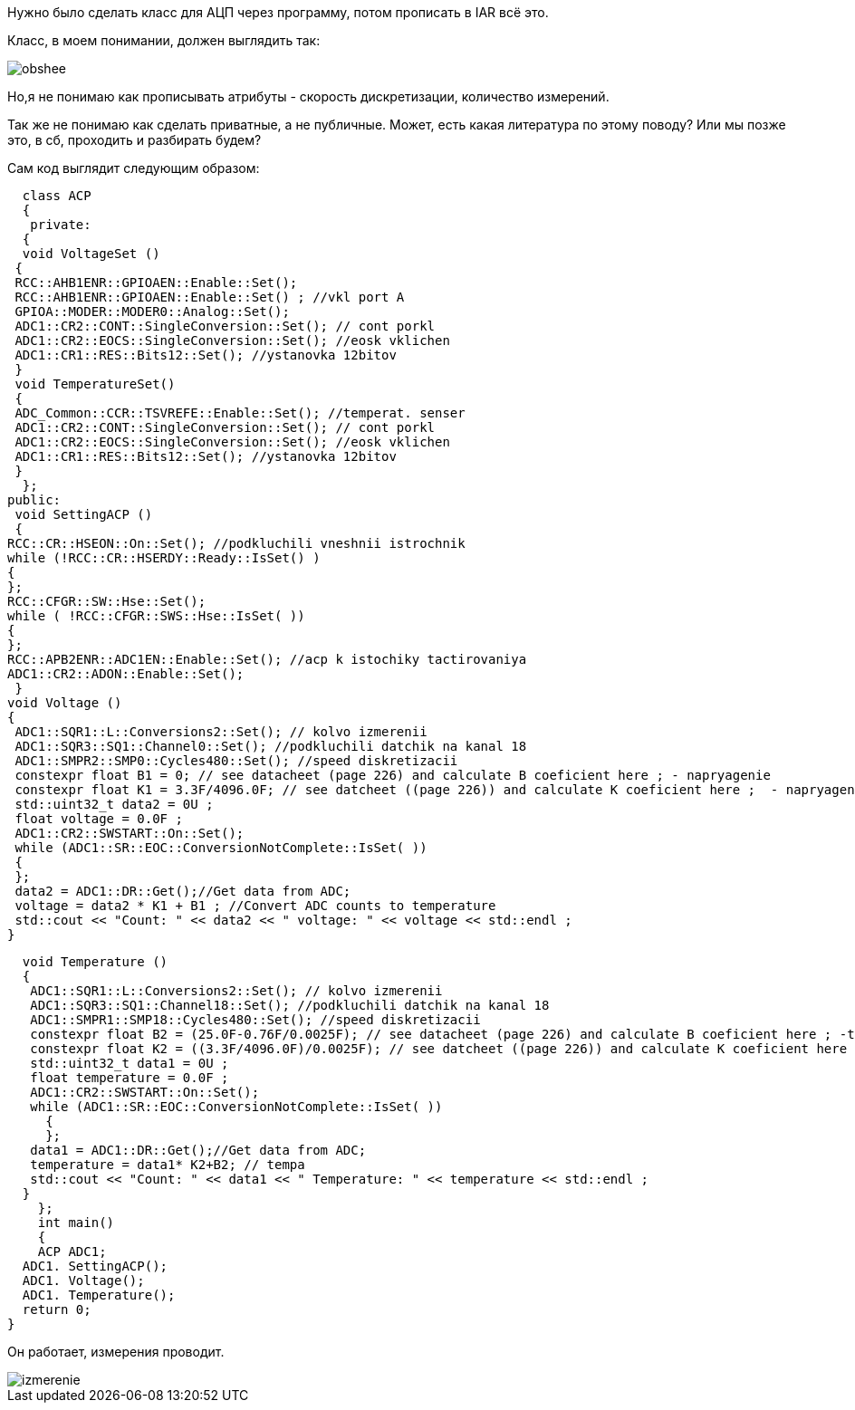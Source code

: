 :imagesdir: photo

Нужно было сделать класс для АЦП через программу, потом прописать в IAR всё это.

Класс, в моем понимании, должен выглядить так:

image::obshee.png[]

Но,я не понимаю как прописывать атрибуты - скорость дискретизации, количество измерений.

Так же не понимаю как сделать приватные, а не публичные. Может, есть какая литература по этому поводу? Или мы позже это, в сб, проходить и разбирать будем?

Сам код выглядит следующим образом:

    class ACP
    {
     private:
    {
    void VoltageSet ()
   {
   RCC::AHB1ENR::GPIOAEN::Enable::Set();
   RCC::AHB1ENR::GPIOAEN::Enable::Set() ; //vkl port A
   GPIOA::MODER::MODER0::Analog::Set();
   ADC1::CR2::CONT::SingleConversion::Set(); // cont porkl
   ADC1::CR2::EOCS::SingleConversion::Set(); //eosk vklichen
   ADC1::CR1::RES::Bits12::Set(); //ystanovka 12bitov
   }
   void TemperatureSet()
   {
   ADC_Common::CCR::TSVREFE::Enable::Set(); //temperat. senser  
   ADC1::CR2::CONT::SingleConversion::Set(); // cont porkl
   ADC1::CR2::EOCS::SingleConversion::Set(); //eosk vklichen
   ADC1::CR1::RES::Bits12::Set(); //ystanovka 12bitov
   }
    };
  public:
   void SettingACP ()
   {
  RCC::CR::HSEON::On::Set(); //podkluchili vneshnii istrochnik
  while (!RCC::CR::HSERDY::Ready::IsSet() )
  {
  };
  RCC::CFGR::SW::Hse::Set();
  while ( !RCC::CFGR::SWS::Hse::IsSet( ))
  { 
  };
  RCC::APB2ENR::ADC1EN::Enable::Set(); //acp k istochiky tactirovaniya
  ADC1::CR2::ADON::Enable::Set();
   }
  void Voltage ()
  {
   ADC1::SQR1::L::Conversions2::Set(); // kolvo izmerenii 
   ADC1::SQR3::SQ1::Channel0::Set(); //podkluchili datchik na kanal 18
   ADC1::SMPR2::SMP0::Cycles480::Set(); //speed diskretizacii
   constexpr float B1 = 0; // see datacheet (page 226) and calculate B coeficient here ; - napryagenie
   constexpr float K1 = 3.3F/4096.0F; // see datcheet ((page 226)) and calculate K coeficient here ;  - napryagenie
   std::uint32_t data2 = 0U ;
   float voltage = 0.0F ;
   ADC1::CR2::SWSTART::On::Set();
   while (ADC1::SR::EOC::ConversionNotComplete::IsSet( )) 
   { 
   };
   data2 = ADC1::DR::Get();//Get data from ADC; 
   voltage = data2 * K1 + B1 ; //Convert ADC counts to temperature
   std::cout << "Count: " << data2 << " voltage: " << voltage << std::endl ;
  }
  
  void Temperature ()
  {
   ADC1::SQR1::L::Conversions2::Set(); // kolvo izmerenii
   ADC1::SQR3::SQ1::Channel18::Set(); //podkluchili datchik na kanal 18
   ADC1::SMPR1::SMP18::Cycles480::Set(); //speed diskretizacii
   constexpr float B2 = (25.0F-0.76F/0.0025F); // see datacheet (page 226) and calculate B coeficient here ; -tempa
   constexpr float K2 = ((3.3F/4096.0F)/0.0025F); // see datcheet ((page 226)) and calculate K coeficient here ; -tempa
   std::uint32_t data1 = 0U ;
   float temperature = 0.0F ;
   ADC1::CR2::SWSTART::On::Set();
   while (ADC1::SR::EOC::ConversionNotComplete::IsSet( )) 
     { 
     };
   data1 = ADC1::DR::Get();//Get data from ADC;
   temperature = data1* K2+B2; // tempa
   std::cout << "Count: " << data1 << " Temperature: " << temperature << std::endl ;
  }
    };
    int main()
    {
    ACP ADC1;
  ADC1. SettingACP();
  ADC1. Voltage();
  ADC1. Temperature();
  return 0;
}  


Он работает, измерения проводит.

image::izmerenie.png[]


